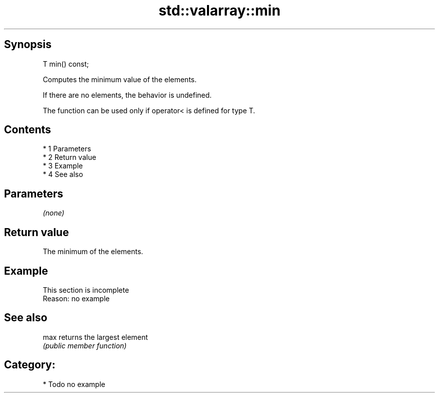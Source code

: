 .TH std::valarray::min 3 "Apr 19 2014" "1.0.0" "C++ Standard Libary"
.SH Synopsis
   T min() const;

   Computes the minimum value of the elements.

   If there are no elements, the behavior is undefined.

   The function can be used only if operator< is defined for type T.

.SH Contents

     * 1 Parameters
     * 2 Return value
     * 3 Example
     * 4 See also

.SH Parameters

   \fI(none)\fP

.SH Return value

   The minimum of the elements.

.SH Example

    This section is incomplete
    Reason: no example

.SH See also

   max returns the largest element
       \fI(public member function)\fP

.SH Category:

     * Todo no example
